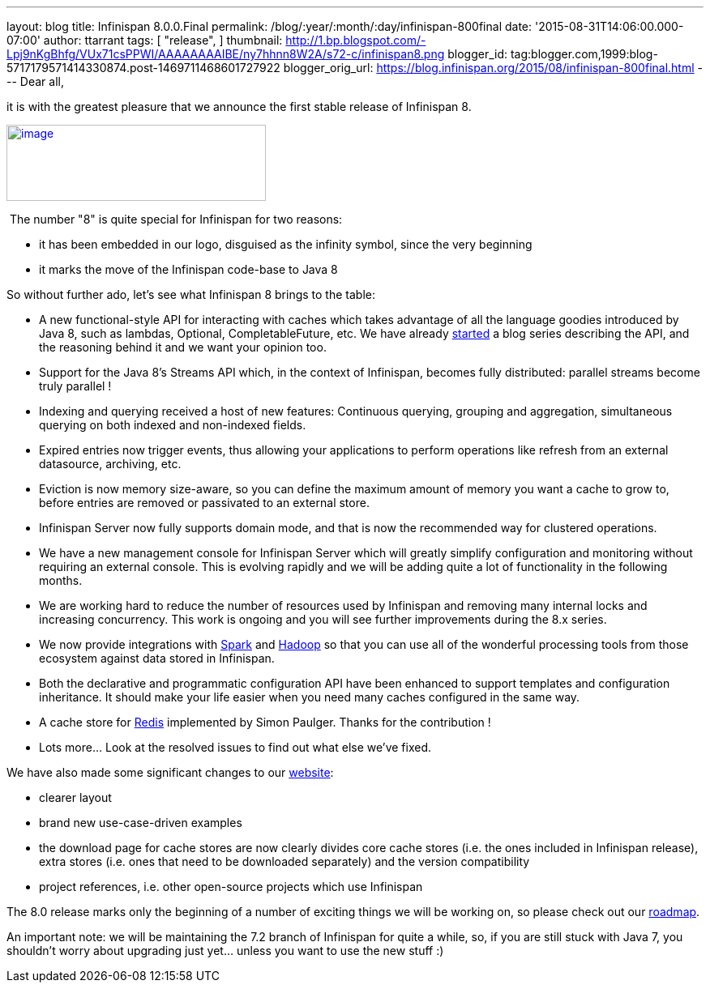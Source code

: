 ---
layout: blog
title: Infinispan 8.0.0.Final
permalink: /blog/:year/:month/:day/infinispan-800final
date: '2015-08-31T14:06:00.000-07:00'
author: ttarrant
tags: [ "release",
]
thumbnail: http://1.bp.blogspot.com/-Lpj9nKgBhfg/VUx71csPPWI/AAAAAAAAIBE/ny7hhnn8W2A/s72-c/infinispan8.png
blogger_id: tag:blogger.com,1999:blog-5717179571414330874.post-1469711468601727922
blogger_orig_url: https://blog.infinispan.org/2015/08/infinispan-800final.html
---
Dear all,

it is with the greatest pleasure that we announce the first stable
release of Infinispan 8.


http://1.bp.blogspot.com/-Lpj9nKgBhfg/VUx71csPPWI/AAAAAAAAIBE/ny7hhnn8W2A/s1600/infinispan8.png[image:http://1.bp.blogspot.com/-Lpj9nKgBhfg/VUx71csPPWI/AAAAAAAAIBE/ny7hhnn8W2A/s320/infinispan8.png[image,width=320,height=94]]


 The number "8" is quite special for Infinispan for two reasons:

* it has been embedded in our logo, disguised as the infinity symbol,
since the very beginning
* it marks the move of the Infinispan code-base to Java 8

So without further ado, let's see what Infinispan 8 brings to the
table:


* A new functional-style API for interacting with caches which takes
advantage of all the language goodies introduced by Java 8, such as
lambdas, Optional, CompletableFuture, etc. We have already
http://blog.infinispan.org/2015/08/new-functional-map-api-in-infinispan-8.html[started]
a blog series describing the API, and the reasoning behind it and we
want your opinion too.
* Support for the Java 8's Streams API which, in the context of
Infinispan, becomes fully distributed: parallel streams become truly
parallel !
* Indexing and querying received a host of new features: Continuous
querying, grouping and aggregation, simultaneous querying on both
indexed and non-indexed fields.
* Expired entries now trigger events, thus allowing your applications to
perform operations like refresh from an external datasource, archiving,
etc.
* Eviction is now memory size-aware, so you can define the maximum
amount of memory you want a cache to grow to, before entries are removed
or passivated to an external store. 
* Infinispan Server now fully supports domain mode, and that is now the
recommended way for clustered operations.
* We have a new management console for Infinispan Server which will
greatly simplify configuration and monitoring without requiring an
external console. This is evolving rapidly and we will be adding quite a
lot of functionality in the following months.
* We are working hard to reduce the number of resources used by
Infinispan and removing many internal locks and increasing concurrency.
This work is ongoing and you will see further improvements during the
8.x series.
* We now provide integrations with http://spark.apache.org/[Spark] and
http://hadoop.apache.org/[Hadoop] so that you can use all of the
wonderful processing tools from those ecosystem against data stored in
Infinispan.
* Both the declarative and programmatic configuration API have been
enhanced to support templates and configuration inheritance. It should
make your life easier when you need many caches configured in the same
way.
* A cache store for http://redis.io/[Redis] implemented by Simon
Paulger. Thanks for the contribution !
* Lots more... Look at the resolved issues to find out what else we've
fixed.

We have also made some significant changes to our
http://infinispan.org/[website]:

* clearer layout
* brand new use-case-driven examples
* the download page for cache stores are now clearly divides core cache
stores (i.e. the ones included in Infinispan release), extra stores
(i.e. ones that need to be downloaded separately) and the version
compatibility
* project references, i.e. other open-source projects which use
Infinispan


The 8.0 release marks only the beginning of a number of exciting things
we will be working on, so please check out our
http://infinispan.org/roadmap/[roadmap].

An important note: we will be maintaining the 7.2 branch of Infinispan
for quite a while, so, if you are still stuck with Java 7, you shouldn't
worry about upgrading just yet... unless you want to use the new stuff
:)
